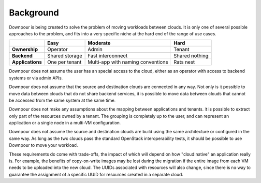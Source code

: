 ============
 Background
============

Downpour is being created to solve the problem of moving workloads
between clouds. It is only one of several possible approaches to the
problem, and fits into a very specific niche at the hard end of the
range of use cases.

.. list-table::
   :header-rows: 1

   - * 
     * Easy
     * Moderate
     * Hard
   - * **Ownership**
     * Operator
     * Admin
     * Tenant
   - * **Backend**
     * Shared storage
     * Fast interconnect
     * Shared nothing
   - * **Applications**
     * One per tenant
     * Multi-app with naming conventions
     * Rats nest

Downpour does not assume the user has an special access to the cloud,
either as an operator with access to backend systems or via admin
APIs.

Downpour does not assume that the source and destination clouds are
connected in any way. Not only is it possible to move data between
clouds that do not share backend services, it is possible to move data
between clouds that cannot be accessed from the same system at the
same time.

Downpour does not make any assumptions about the mapping between
applications and tenants. It is possible to extract only part of the
resources owned by a tenant. The grouping is completely up to the
user, and can represent an application or a single node in a multi-VM
configuration.

Downpour does not assume the source and destination clouds are build
using the same architecture or configured in the same way. As long as
the two clouds pass the standard OpenStack interoperability tests, it
should be possible to use Downpour to move your workload.

These requirements do come with trade-offs, the impact of which will
depend on how "cloud native" an application really is. For example,
the benefits of copy-on-write images may be lost during the migration
if the entire image from each VM needs to be uploaded into the new
cloud. The UUIDs associated with resources will also change, since
there is no way to guarantee the assignment of a specific UUID for
resources created in a separate cloud.
